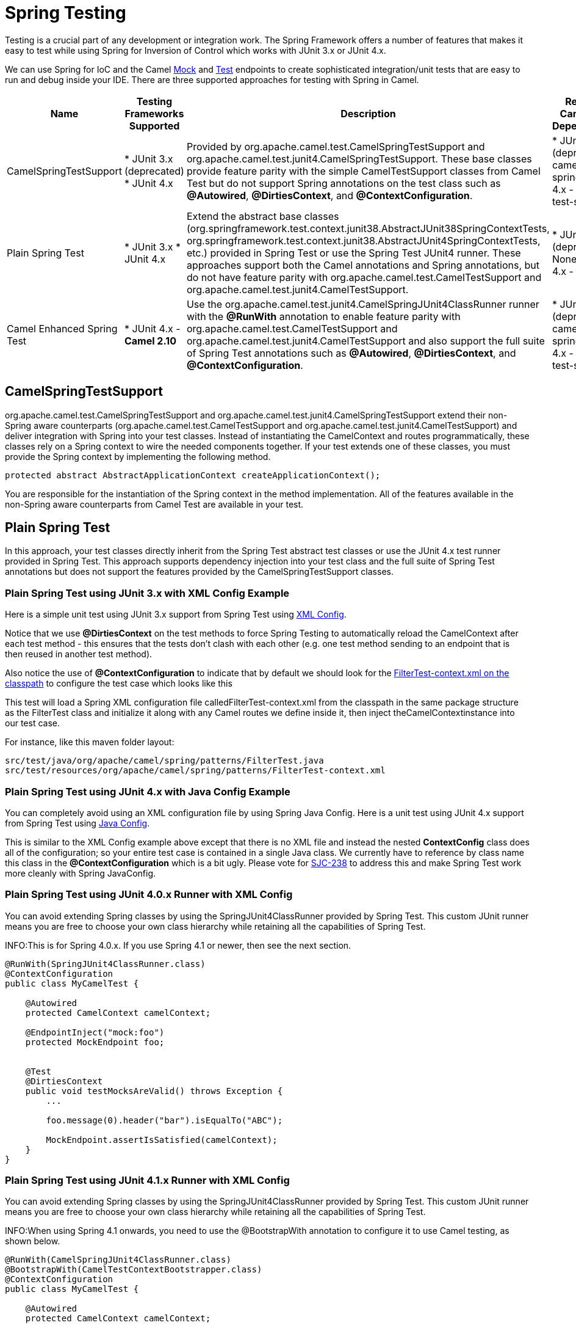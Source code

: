[[SpringTesting-SpringTesting]]
= Spring Testing

Testing is a crucial part of any development or
integration work. The Spring Framework offers a number of features that
makes it easy to test while using Spring for Inversion of Control which
works with JUnit 3.x or JUnit 4.x.

We can use Spring for IoC and the Camel xref:components::mock-component.adoc[Mock] and
xref:components:others:test.adoc[Test] endpoints to create sophisticated integration/unit
tests that are easy to run and debug inside your IDE.  There are three
supported approaches for testing with Spring in Camel.

[width="100%",cols="10%,10%,10%,60%",options="header",]
|=======================================================================
|Name |Testing Frameworks Supported |Description |Required Camel Test Dependencies

|CamelSpringTestSupport |* JUnit 3.x (deprecated)
* JUnit 4.x
|Provided by org.apache.camel.test.CamelSpringTestSupport and
org.apache.camel.test.junit4.CamelSpringTestSupport. These base classes
provide feature parity with the simple
CamelTestSupport classes from Camel Test but do
not support Spring annotations on the test class such as
*@Autowired*, *@DirtiesContext*, and *@ContextConfiguration*. |* JUnit 3.x (deprecated) - camel-test-spring
* JUnit 4.x - camel-test-spring

|Plain Spring Test |* JUnit 3.x
* JUnit 4.x
|Extend the abstract base classes
(org.springframework.test.context.junit38.AbstractJUnit38SpringContextTests, org.springframework.test.context.junit38.AbstractJUnit4SpringContextTests,
etc.) provided in Spring Test or use the Spring Test JUnit4 runner.
 These approaches support both the Camel annotations and Spring
annotations, but do not have feature parity
with org.apache.camel.test.CamelTestSupport and
org.apache.camel.test.junit4.CamelTestSupport. |* JUnit 3.x (deprecated) - None
* JUnit 4.x - None

|Camel Enhanced Spring Test |* JUnit 4.x - *Camel 2.10*
|Use the org.apache.camel.test.junit4.CamelSpringJUnit4ClassRunner runner
with the *@RunWith* annotation to enable
feature parity with
org.apache.camel.test.CamelTestSupport and
org.apache.camel.test.junit4.CamelTestSupport and also support the full
suite of Spring Test annotations such
as *@Autowired*, *@DirtiesContext*, and *@ContextConfiguration*. |* JUnit 3.x (deprecated) - camel-test-spring
* JUnit 4.x - camel-test-spring
|=======================================================================

[[SpringTesting-CamelSpringTestSupport]]
== CamelSpringTestSupport

org.apache.camel.test.CamelSpringTestSupport and
org.apache.camel.test.junit4.CamelSpringTestSupport extend their non-Spring
aware counterparts (org.apache.camel.test.CamelTestSupport and
org.apache.camel.test.junit4.CamelTestSupport) and deliver integration with
Spring into your test classes.  Instead of instantiating the
CamelContext and routes programmatically, these classes rely on a Spring
context to wire the needed components together.  If your test extends
one of these classes, you must provide the Spring context by
implementing the following method.

[source,java]
-------------------------------------------------------------------------
protected abstract AbstractApplicationContext createApplicationContext();
-------------------------------------------------------------------------

You are responsible for the instantiation of the Spring context in the
method implementation.  All of the features available in the non-Spring
aware counterparts from Camel Test are available
in your test.

[[SpringTesting-PlainSpringTest]]
== Plain Spring Test

In this approach, your test classes directly inherit from the Spring
Test abstract test classes or use the JUnit 4.x test runner provided in
Spring Test.  This approach supports dependency injection into your test
class and the full suite of Spring Test annotations but does not support
the features provided by the CamelSpringTestSupport classes.

[[SpringTesting-PlainSpringTestusingJUnit3.xwithXMLConfigExample]]
=== Plain Spring Test using JUnit 3.x with XML Config Example

Here is a simple unit test using JUnit 3.x support from Spring Test
using http://svn.apache.org/repos/asf/camel/trunk/components/camel-spring/src/test/java/org/apache/camel/spring/patterns/FilterTest.java[XML
Config].

Notice that we use *@DirtiesContext* on the test methods to
force Spring Testing to automatically reload
the CamelContext after each test method - this
ensures that the tests don't clash with each other (e.g. one test method
sending to an endpoint that is then reused in another test method).

Also notice the use of *@ContextConfiguration* to indicate that by
default we should look for
the http://svn.apache.org/repos/asf/camel/trunk/components/camel-spring/src/test/resources/org/apache/camel/spring/patterns/FilterTest-context.xml[FilterTest-context.xml
on the classpath] to configure the test case which looks like this

This test will load a Spring XML configuration file
calledFilterTest-context.xml from the classpath in the same package
structure as the FilterTest class and initialize it along with any Camel
routes we define inside it, then inject theCamelContextinstance into our
test case.

For instance, like this maven folder layout:

[source,java]
--------------------------------------------------------------------------
src/test/java/org/apache/camel/spring/patterns/FilterTest.java
src/test/resources/org/apache/camel/spring/patterns/FilterTest-context.xml
--------------------------------------------------------------------------

[[SpringTesting-PlainSpringTestusingJUnit4.xwithJavaConfigExample]]
=== Plain Spring Test using JUnit 4.x with Java Config Example

You can completely avoid using an XML configuration file by using
Spring Java Config.  Here is a unit test
using JUnit 4.x support from Spring Test
using http://svn.apache.org/repos/asf/camel/trunk/components/camel-spring-javaconfig/src/test/java/org/apache/camel/spring/javaconfig/patterns/FilterTest.java[Java
Config].

This is similar to the XML Config example above except that there is no
XML file and instead the nested *ContextConfig* class does all of the
configuration; so your entire test case is contained in a single Java
class. We currently have to reference by class name this class in the
*@ContextConfiguration* which is a bit ugly. Please vote for
http://jira.springframework.org/browse/SJC-238[SJC-238] to address this
and make Spring Test work more cleanly with Spring JavaConfig.

[[SpringTesting-PlainSpringTestusingJUnit4.0.xRunnerwithXMLConfig]]
=== Plain Spring Test using JUnit 4.0.x Runner with XML Config

You can avoid extending Spring classes by using the
SpringJUnit4ClassRunner provided by Spring Test.  This custom JUnit
runner means you are free to choose your own class hierarchy while
retaining all the capabilities of Spring Test.

INFO:This is for Spring 4.0.x. If you use Spring 4.1 or newer, then see the
next section.

[source,java]
------------------------------------------------------
@RunWith(SpringJUnit4ClassRunner.class)
@ContextConfiguration
public class MyCamelTest {

    @Autowired
    protected CamelContext camelContext;

    @EndpointInject("mock:foo")
    protected MockEndpoint foo;


    @Test
    @DirtiesContext
    public void testMocksAreValid() throws Exception {
        ...       

        foo.message(0).header("bar").isEqualTo("ABC");

        MockEndpoint.assertIsSatisfied(camelContext);
    }
}
------------------------------------------------------

[[SpringTesting-PlainSpringTestusingJUnit4.1.xRunnerwithXMLConfig]]
=== Plain Spring Test using JUnit 4.1.x Runner with XML Config

You can avoid extending Spring classes by using the
SpringJUnit4ClassRunner provided by Spring Test.  This custom JUnit
runner means you are free to choose your own class hierarchy while
retaining all the capabilities of Spring Test.

INFO:When using Spring 4.1 onwards, you need to use the @BootstrapWith
annotation to configure it to use Camel testing, as shown below.

[source,java]
------------------------------------------------------
@RunWith(CamelSpringJUnit4ClassRunner.class)
@BootstrapWith(CamelTestContextBootstrapper.class)
@ContextConfiguration
public class MyCamelTest {

    @Autowired
    protected CamelContext camelContext;

    @EndpointInject("mock:foo")
    protected MockEndpoint foo;


    @Test
    @DirtiesContext
    public void testMocksAreValid() throws Exception {
        ...       

        foo.message(0).header("bar").isEqualTo("ABC");

        MockEndpoint.assertIsSatisfied(camelContext);
    }
}
------------------------------------------------------

[[SpringTesting-CamelEnhancedSpringTest]]
== Camel Enhanced Spring Test

Using org.apache.camel.test.junit4.CamelSpringJUnit4ClassRunner runner
with the *@RunWith* annotation provides
the full feature set of Spring Test with support for the feature set
provided in the CamelTestSupport classes.  A number of Camel specific
annotations have been developed in order to provide for declarative
manipulation of the Camel context(s) involved in the test.  These
annotations free your test classes from having to inherit from the
CamelSpringTestSupport classes and also reduce the amount of code
required to customize the tests.

[width="100%",cols="20%,20%,20%,20%,20%",options="header",]
|=======================================================================
|Annotation Class |Applies To |Description |Default Behavior If Not Present |Default Behavior If Present

|org.apache.camel.test.spring.DisableJmx |Class |Indicates if JMX should be globally disabled in the CamelContexts that
are bootstrapped  during the test through the use of Spring Test loaded
application contexts. |JMX is disabled |JMX is disabled

|org.apache.camel.test.spring.ExcludeRoutes |Class |Indicates if certain route builder classes should be excluded from
discovery.  Initializes a
org.apache.camel.spi.PackageScanClassResolver to exclude a set of given
classes from being resolved. Typically this is used at test time to
exclude certain routes, which might otherwise be just noisy, from being
discovered and initialized. |Not enabled and no routes are excluded |No routes are excluded

|org.apache.camel.test.spring.MockEndpoints |Class |Triggers the auto-mocking of endpoints whose URIs match the provided
filter.  The default filter is "*" which matches all endpoints.
 See org.apache.camel.impl.InterceptSendToMockEndpointStrategy for more
details on the registration of the mock endpoints. |Not enabled |All endpoints are sniffed and recorded in a mock endpoint.

|org.apache.camel.test.spring.MockEndpointsAndSkip |Class |Triggers the auto-mocking of endpoints whose URIs match the provided
filter.  The default filter is "*", which matches all endpoints.
 See https://github.com/apache/camel/blob/main/camel-core/src/main/java/org/apache/camel/impl/InterceptSendToMockEndpointStrategy.java[org.apache.camel.impl.InterceptSendToMockEndpointStrategy] for more
details on the registration of the mock endpoints.  This annotation will
also skip sending the message to matched endpoints as well. |Not enabled |All endpoints are sniffed and recorded in a mock endpoint.  The original
endpoint is not invoked.

|org.apache.camel.test.spring.ProvidesBreakpoint |Method |Indicates that the annotated method returns
an org.apache.camel.spi.Breakpoint for use in the test.  Useful for
intercepting traffic to all endpoints or simply for setting a break
point in an IDE for debugging.  The method must be public, static, take
no arguments, and return org.apache.camel.spi.Breakpoint. |N/A |The returned Breakpoint is registered in the CamelContext(s)

|org.apache.camel.test.spring.ShutdownTimeout |Class |Indicates to set the shutdown timeout of all CamelContexts instantiated
through the use of Spring Test loaded application contexts.  If no
annotation is used, the timeout is automatically reduced to 10 seconds
by the test framework. |10 seconds |10 seconds 

|org.apache.camel.test.spring.UseAdviceWith |Class |Indicates the use of adviceWith() within the test class.  If a class is
annotated with this annotation and UseAdviceWith#value() returns true,
any CamelContexts bootstrapped during the test through the use of Spring
Test loaded application contexts will not be started automatically.  The
test author is responsible for injecting the Camel contexts into the
test and executing CamelContext#start() on them at the appropriate time
after any advice has been applied to the routes in the CamelContext(s). |CamelContexts do not automatically start. |CamelContexts do not automatically start.

|org.apache.camel.test.spring.UseOverridePropertiesWithPropertiesComponent |Method |*Camel 2.16:*Indicates that the annotated method returns a
java.util.Properties for use in the test, and that those properties
override any existing properties configured on the PropertiesComponent |  | Override properties
|=======================================================================

The following example illustrates the use of the
*@MockEndpoints* annotation in order to setup mock endpoints as
interceptors on all endpoints using the Camel Log component and the
*@DisableJmx* annotation to enable JMX which is disabled during tests by
default.  Note that we still use the *@DirtiesContext* annotation to
ensure that the CamelContext, routes, and mock endpoints are
reinitialized between test methods.

[source,java]
----------------------------------------------------------------------------------------------------
@RunWith(CamelSpringJUnit4ClassRunner.class)
@BootstrapWith(CamelTestContextBootstrapper.class)
@ContextConfiguration
@DirtiesContext(classMode = ClassMode.AFTER_EACH_TEST_METHOD)
@MockEndpoints("log:*")
@DisableJmx(false)
public class CamelSpringJUnit4ClassRunnerPlainTest {

    @Autowired
    protected CamelContext camelContext2;

    protected MockEndpoint mockB;

    @EndpointInject(value = "mock:c", context = "camelContext2")
    protected MockEndpoint mockC;

    @Produce(uri = "direct:start2", context = "camelContext2")
    protected ProducerTemplate start2;

    @EndpointInject(value = "mock:log:org.apache.camel.test.junit4.spring", context = "camelContext2")
    protected MockEndpoint mockLog;

    @Test
    public void testPositive() throws Exception {

        mockC.expectedBodiesReceived("David");
        mockLog.expectedBodiesReceived("Hello David");

        start2.sendBody("David");

        MockEndpoint.assertIsSatisfied(camelContext);
    }
----------------------------------------------------------------------------------------------------

[[SpringTesting-AddingmoreMockexpectations]]
== Adding more Mock expectations

If you wish to programmatically add any new assertions to your test you
can easily do so with the following. Notice how we use @EndpointInject
to inject a Camel endpoint into our code then the xref:components::mock-component.adoc[Mock]
API to add an expectation on a specific message.

[source,java]
--------------------------------------------------------------------
@ContextConfiguration
public class MyCamelTest extends AbstractJUnit38SpringContextTests {

    @Autowired
    protected CamelContext camelContext;

    @EndpointInject("mock:foo")
    protected MockEndpoint foo;

    public void testMocksAreValid() throws Exception {
        // lets add more expectations
        foo.message(0).header("bar").isEqualTo("ABC");

        MockEndpoint.assertIsSatisfied(camelContext);
    }
}
--------------------------------------------------------------------

[[SpringTesting-Furtherprocessingthereceivedmessages]]
== Further processing the received messages

Sometimes once a xref:components::mock-component.adoc[Mock] endpoint has received some
messages you want to then process them further to add further assertions
that your test case worked as you expect.

So you can then process the received message exchanges if you like...

[source,java]
--------------------------------------------------------------------
@ContextConfiguration
public class MyCamelTest extends AbstractJUnit38SpringContextTests {

    @Autowired
    protected CamelContext camelContext;

    @EndpointInject("mock:foo")
    protected MockEndpoint foo;

    public void testMocksAreValid() throws Exception {
        // lets add more expectations...

        MockEndpoint.assertIsSatisfied(camelContext);

        // now lets do some further assertions
        List<Exchange> list = foo.getReceivedExchanges();
        for (Exchange exchange : list) {
            Message in = exchange.getIn();
            ...
        }
    }
}
--------------------------------------------------------------------

[[SpringTesting-Sendingandreceivingmessages]]
== Sending and receiving messages

It might be that the
xref:{eip-vc}:eips:enterprise-integration-patterns.adoc[Enterprise Integration
Patterns] you have defined in either Spring XML or
using the Java DSL do all of the sending and receiving
and you might just work with the xref:components::mock-component.adoc[Mock] endpoints as
described above. However sometimes in a test case its useful to
explicitly send or receive messages directly.

To send or receive messages you should use the
Bean Integration mechanism. For example to
send messages inject a ProducerTemplate using the @EndpointInject
annotation then call the various send methods on this object to send a
message to an endpoint. To consume messages use the @MessageDriven
annotation on a method to have the method invoked when a message is
received.

[source,java]
--------------------------------------------------
public class Foo {
  @EndpointInject(uri="activemq:foo.bar")
  ProducerTemplate producer;

  public void doSomething() {
    // lets send a message!
    producer.sendBody("<hello>world!</hello>");
  }

  // lets consume messages from the 'cheese' queue
  @MessageDriven(uri="activemq:cheese")
  public void onCheese(String name) {
    ...
  }
}
--------------------------------------------------

